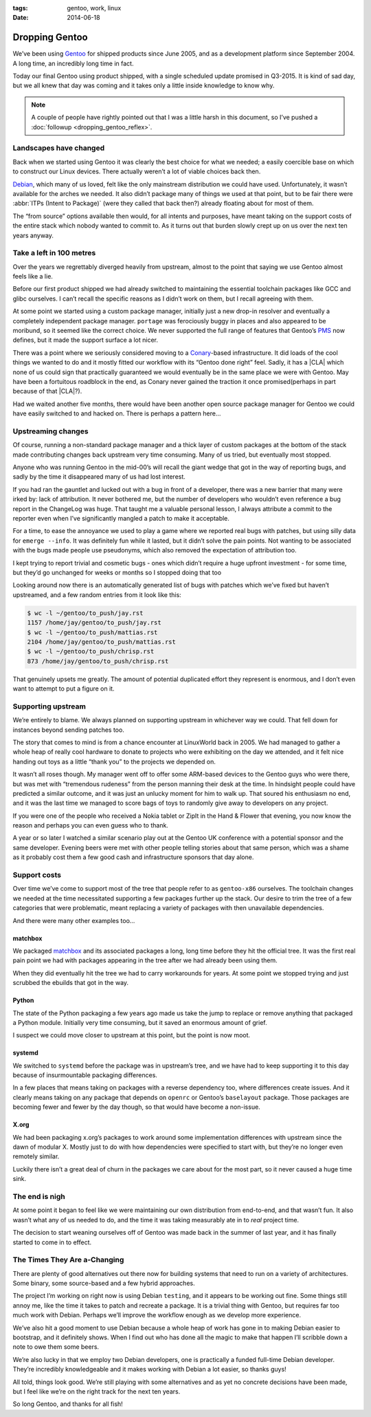 :tags: gentoo, work, linux
:date: 2014-06-18

Dropping Gentoo
===============

We’ve been using Gentoo_ for shipped products since June 2005, and as
a development platform since September 2004.  A long time, an incredibly long
time in fact.

Today our final Gentoo using product shipped, with a single scheduled update
promised in Q3-2015.  It is kind of sad day, but we all knew that day was coming
and it takes only a little inside knowledge to know why.

.. _Gentoo: http://gentoo.org

.. note::

   A couple of people have rightly pointed out that I was a little harsh in
   this document, so I’ve pushed a :doc:`followup <dropping_gentoo_reflex>`.

Landscapes have changed
-----------------------

Back when we started using Gentoo it was clearly the best choice for what we
needed; a easily coercible base on which to construct our Linux devices.  There
actually weren’t a lot of viable choices back then.

Debian_, which many of us loved, felt like the only mainstream distribution we
could have used.  Unfortunately, it wasn’t available for the arches we needed.
It also didn’t package many of things we used at that point, but to be fair
there were :abbr:`ITPs (Intent to Package)` (were they called that back then?)
already floating about for most of them.

The “from source” options available then would, for all intents and purposes,
have meant taking on the support costs of the entire stack which nobody wanted
to commit to.  As it turns out that burden slowly crept up on us over the next
ten years anyway.

.. _Debian: http://debian.org

Take a left in 100 metres
-------------------------

Over the years we regrettably diverged heavily from upstream, almost to the
point that saying we use Gentoo almost feels like a lie.

Before our first product shipped we had already switched to maintaining the
essential toolchain packages like GCC and glibc ourselves.  I can’t recall the
specific reasons as I didn’t work on them, but I recall agreeing with them.

At some point we started using a custom package manager, initially just a new
drop-in resolver and eventually a completely independent package manager.
``portage`` was ferociously buggy in places and also appeared to be moribund, so
it seemed like the correct choice.  We never supported the full range of
features that Gentoo’s PMS_ now defines, but it made the support surface a lot
nicer.

There was a point where we seriously considered moving to a Conary_-based
infrastructure.  It did loads of the cool things we wanted to do and it mostly
fitted our workflow with its “Gentoo done right” feel.  Sadly, it has
a |CLA| which none of us could sign that practically guaranteed we would
eventually be in the same place we were with Gentoo.  May have been
a fortuitous roadblock in the end, as Conary never gained the traction it
once promised(perhaps in part because of that |CLA|?).

Had we waited another five months, there would have been another open source
package manager for Gentoo we could have easily switched to and hacked on.
There is perhaps a pattern here...

.. _conary: http://en.wikipedia.org/wiki/Conary_(package_manager)
.. _PMS: http://wiki.gentoo.org/wiki/Project:PMS

Upstreaming changes
-------------------

Of course, running a non-standard package manager and a thick layer of custom
packages at the bottom of the stack made contributing changes back upstream very
time consuming.  Many of us tried, but eventually most stopped.

Anyone who was running Gentoo in the mid-00’s will recall the giant wedge that
got in the way of reporting bugs, and sadly by the time it disappeared many of
us had lost interest.

If you had ran the gauntlet and lucked out with a bug in front of a developer,
there was a new barrier that many were irked by: lack of attribution.  It never
bothered me, but the number of developers who wouldn’t even reference a bug
report in the ChangeLog was huge.  That taught me a valuable personal lesson,
I always attribute a commit to the reporter even when I’ve significantly mangled
a patch to make it acceptable.

For a time, to ease the annoyance we used to play a game where we reported real
bugs with patches, but using silly data for ``emerge --info``.  It was
definitely fun while it lasted, but it didn’t solve the pain points.  Not
wanting to be associated with the bugs made people use pseudonyms, which also
removed the expectation of attribution too.

I kept trying to report trivial and cosmetic bugs - ones which didn’t require
a huge upfront investment - for some time, but they’d go unchanged for weeks or
months so I stopped doing that too

Looking around now there is an automatically generated list of bugs with patches
which we’ve fixed but haven’t upstreamed, and a few random entries from it look
like this:

.. sourcecode:: console

    $ wc -l ~/gentoo/to_push/jay.rst
    1157 /home/jay/gentoo/to_push/jay.rst
    $ wc -l ~/gentoo/to_push/mattias.rst
    2104 /home/jay/gentoo/to_push/mattias.rst
    $ wc -l ~/gentoo/to_push/chrisp.rst
    873 /home/jay/gentoo/to_push/chrisp.rst

That genuinely upsets me greatly.  The amount of potential duplicated effort
they represent is enormous, and I don’t even want to attempt to put a figure on
it.

Supporting upstream
-------------------

We’re entirely to blame.  We always planned on supporting upstream in whichever
way we could.  That fell down for instances beyond sending patches too.

The story that comes to mind is from a chance encounter at LinuxWorld back in
2005.  We had managed to gather a whole heap of really cool hardware to donate
to projects who were exhibiting on the day we attended, and it felt nice handing
out toys as a little “thank you” to the projects we depended on.

It wasn’t all roses though.  My manager went off to offer some ARM-based devices
to the Gentoo guys who were there, but was met with “tremendous rudeness” from
the person manning their desk at the time.  In hindsight people could have
predicted a similar outcome, and it was just an unlucky moment for him to walk
up.  That soured his enthusiasm no end, and it was the last time we managed to
score bags of toys to randomly give away to developers on any project.

If you were one of the people who received a Nokia tablet or ZipIt in the Hand
& Flower that evening, you now know the reason and perhaps you can even guess
who to thank.

A year or so later I watched a similar scenario play out at the Gentoo UK
conference with a potential sponsor and the same developer.  Evening beers were
met with other people telling stories about that same person, which was a shame
as it probably cost them a few good cash and infrastructure sponsors that day
alone.

Support costs
-------------

Over time we’ve come to support most of the tree that people refer to as
``gentoo-x86`` ourselves.  The toolchain changes we needed at the time
necessitated supporting a few packages further up the stack.  Our desire to trim
the tree of a few categories that were problematic, meant replacing a variety of
packages with then unavailable dependencies.

And there were many other examples too...

matchbox
''''''''

We packaged matchbox_ and its associated packages a long, long time before they
hit the official tree.  It was the first real pain point we had with packages
appearing in the tree after we had already been using them.

When they did eventually hit the tree we had to carry workarounds for years.  At
some point we stopped trying and just scrubbed the ebuilds that got in the way.

Python
''''''

The state of the Python packaging a few years ago made us take the jump to
replace or remove anything that packaged a Python module.  Initially very time
consuming, but it saved an enormous amount of grief.

I suspect we could move closer to upstream at this point, but the point is now
moot.

systemd
'''''''

We switched to ``systemd`` before the package was in upstream’s tree, and we
have had to keep supporting it to this day because of insurmountable packaging
differences.

In a few places that means taking on packages with a reverse dependency too,
where differences create issues.  And it clearly means taking on any package
that depends on ``openrc`` or Gentoo’s ``baselayout`` package.  Those packages
are becoming fewer and fewer by the day though, so that would have become
a non-issue.

X.org
'''''

We had been packaging x.org’s packages to work around some implementation
differences with upstream since the dawn of modular X.  Mostly just to do with
how dependencies were specified to start with, but they’re no longer even
remotely similar.

Luckily there isn’t a great deal of churn in the packages we care about for the
most part, so it never caused a huge time sink.

The end is nigh
---------------

At some point it began to feel like we were maintaining our own distribution
from end-to-end, and that wasn’t fun.  It also wasn’t what any of us needed to
do, and the time it was taking measurably ate in to *real* project time.

The decision to start weaning ourselves off of Gentoo was made back in the
summer of last year, and it has finally started to come in to effect.

The Times They Are a-Changing
-----------------------------

There are plenty of good alternatives out there now for building systems that
need to run on a variety of architectures.  Some binary, some source-based and
a few hybrid approaches.

The project I’m working on right now is using Debian ``testing``, and it appears
to be working out fine.  Some things still annoy me, like the time it takes to
patch and recreate a package.  It is a trivial thing with Gentoo, but requires
far too much work with Debian.  Perhaps we’ll improve the workflow enough as we
develop more experience.

We’ve also hit a good moment to use Debian because a whole heap of work has gone
in to making Debian easier to bootstrap, and it definitely shows.  When I find
out who has done all the magic to make that happen I’ll scribble down a note to
owe them some beers.

We’re also lucky in that we employ two Debian developers, one is practically
a funded full-time Debian developer.  They’re incredibly knowledgeable and it
makes working with Debian a lot easier, so thanks guys!

All told, things look good.  We’re still playing with some alternatives and as
yet no concrete decisions have been made, but I feel like we’re on the right
track for the next ten years.

So long Gentoo, and thanks for all fish!

